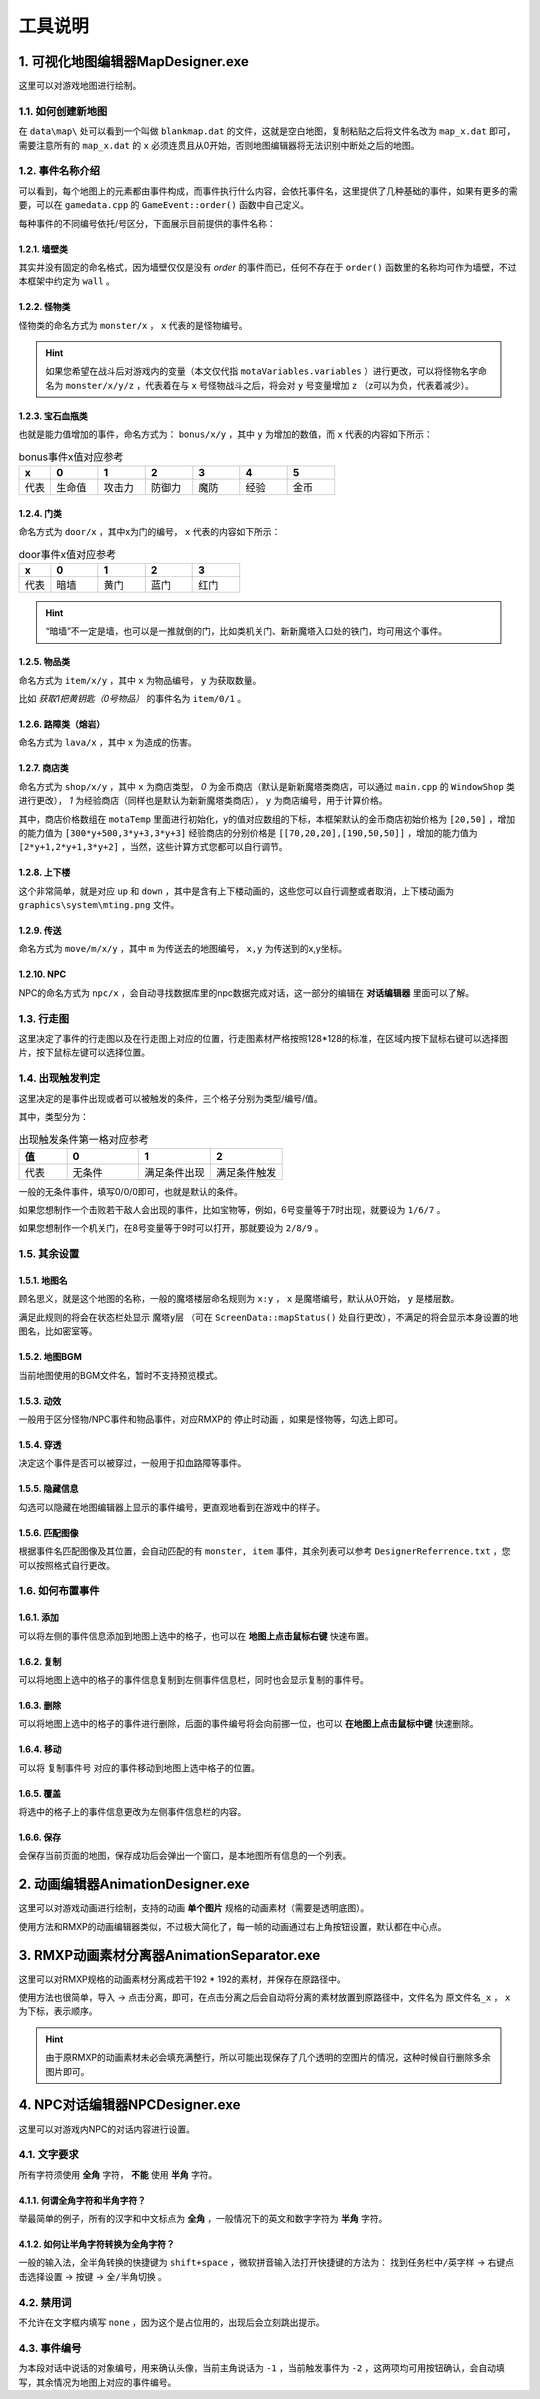 工具说明
=======

1. 可视化地图编辑器MapDesigner.exe
~~~~~~~~~~~~~~~~~~~~~~~~~~~~~~~~~~

.. image:: sample_3.png
   :align: center
   :alt: 可视化地图编辑器MapDesigner.exe

这里可以对游戏地图进行绘制。

1.1. 如何创建新地图
-----------------

在 ``data\map\`` 处可以看到一个叫做 ``blankmap.dat`` 的文件，这就是空白地图，复制粘贴之后将文件名改为 ``map_x.dat`` 即可，需要注意所有的 ``map_x.dat`` 的 ``x`` 必须连贯且从0开始，否则地图编辑器将无法识别中断处之后的地图。

1.2. 事件名称介绍
---------------

.. image:: sample_4.png
   :align: center
   :alt: 事件名称介绍

可以看到，每个地图上的元素都由事件构成，而事件执行什么内容，会依托事件名，这里提供了几种基础的事件，如果有更多的需要，可以在 ``gamedata.cpp`` 的 ``GameEvent::order()`` 函数中自己定义。

每种事件的不同编号依托/号区分，下面展示目前提供的事件名称：

1.2.1. 墙壁类
^^^^^^^^^^^^

其实并没有固定的命名格式，因为墙壁仅仅是没有 *order* 的事件而已，任何不存在于 ``order()`` 函数里的名称均可作为墙壁，不过本框架中约定为 ``wall`` 。

1.2.2. 怪物类
^^^^^^^^^^^^

怪物类的命名方式为 ``monster/x`` ， ``x`` 代表的是怪物编号。

.. hint:: 如果您希望在战斗后对游戏内的变量（本文仅代指 ``motaVariables.variables`` ）进行更改，可以将怪物名字命名为 ``monster/x/y/z`` ，代表着在与 ``x`` 号怪物战斗之后，将会对 ``y`` 号变量增加 ``z`` （z可以为负，代表着减少）。

1.2.3. 宝石血瓶类
^^^^^^^^^^^^^^^^

也就是能力值增加的事件，命名方式为： ``bonus/x/y`` ，其中 ``y`` 为增加的数值，而 ``x`` 代表的内容如下所示：

.. csv-table:: bonus事件x值对应参考
    :header: "x", "0", "1", "2", "3", "4", "5"
    :widths: 20, 30, 30, 30, 30, 30, 30

    "代表", "生命值", "攻击力", "防御力", "魔防", "经验", "金币"

1.2.4. 门类
^^^^^^^^^^

命名方式为 ``door/x`` ，其中x为门的编号， ``x`` 代表的内容如下所示：

.. csv-table:: door事件x值对应参考
    :header: "x", "0", "1", "2", "3"
    :widths: 20, 30, 30, 30, 30

    "代表", "暗墙", "黄门", "蓝门", "红门"

.. hint:: “暗墙”不一定是墙，也可以是一推就倒的门，比如类机关门、新新魔塔入口处的铁门，均可用这个事件。

1.2.5. 物品类
^^^^^^^^^^^^

命名方式为 ``item/x/y`` ，其中 ``x`` 为物品编号， ``y`` 为获取数量。

比如 *获取1把黄钥匙（0号物品）* 的事件名为 ``item/0/1`` 。

1.2.6. 路障类（熔岩）
^^^^^^^^^^^^^^^^^^

命名方式为 ``lava/x`` ，其中 ``x`` 为造成的伤害。

1.2.7. 商店类
^^^^^^^^^^^^

命名方式为 ``shop/x/y`` ，其中 ``x`` 为商店类型， *0* 为金币商店（默认是新新魔塔类商店，可以通过 ``main.cpp`` 的 ``WindowShop`` 类进行更改）， *1* 为经验商店（同样也是默认为新新魔塔类商店）， ``y`` 为商店编号，用于计算价格。

其中，商店价格数组在 ``motaTemp`` 里面进行初始化，y的值对应数组的下标，本框架默认的金币商店初始价格为 ``[20,50]`` ，增加的能力值为 ``[300*y+500,3*y+3,3*y+3]`` 经验商店的分别价格是 ``[[70,20,20],[190,50,50]]`` ，增加的能力值为 ``[2*y+1,2*y+1,3*y+2]`` ，当然，这些计算方式您都可以自行调节。

1.2.8. 上下楼
^^^^^^^^^^^^

这个非常简单，就是对应 ``up`` 和 ``down`` ，其中是含有上下楼动画的，这些您可以自行调整或者取消，上下楼动画为 ``graphics\system\mting.png`` 文件。

1.2.9. 传送
^^^^^^^^^^

命名方式为 ``move/m/x/y`` ，其中 ``m`` 为传送去的地图编号， ``x,y`` 为传送到的x,y坐标。

1.2.10. NPC
^^^^^^^^^^^

NPC的命名方式为 ``npc/x`` ，会自动寻找数据库里的npc数据完成对话，这一部分的编辑在 **对话编辑器** 里面可以了解。

1.3. 行走图
----------

.. image:: sample_5.png
   :align: center
   :alt: 行走图

这里决定了事件的行走图以及在行走图上对应的位置，行走图素材严格按照128*128的标准，在区域内按下鼠标右键可以选择图片，按下鼠标左键可以选择位置。

.. image:: sample_6.png
   :align: center
   :alt: 选择图片

1.4. 出现触发判定
---------------

.. image:: sample_7.png
   :align: center
   :alt: 出现触发判定

这里决定的是事件出现或者可以被触发的条件，三个格子分别为类型/编号/值。

其中，类型分为：

.. csv-table:: 出现触发条件第一格对应参考
    :header: "值", "0", "1", "2"
    :widths: 20, 30, 30, 30

    "代表", "无条件", "满足条件出现", "满足条件触发"

一般的无条件事件，填写0/0/0即可，也就是默认的条件。

如果您想制作一个击败若干敌人会出现的事件，比如宝物等，例如，6号变量等于7时出现，就要设为 ``1/6/7`` 。

如果您想制作一个机关门，在8号变量等于9时可以打开，那就要设为 ``2/8/9`` 。

1.5. 其余设置
------------

1.5.1. 地图名
^^^^^^^^^^^^

.. image:: sample_8.png
   :align: center
   :alt: 地图名

顾名思义，就是这个地图的名称，一般的魔塔楼层命名规则为 ``x:y`` ， ``x`` 是魔塔编号，默认从0开始， ``y`` 是楼层数。

满足此规则的将会在状态栏处显示 ``魔塔y层`` （可在 ``ScreenData::mapStatus()`` 处自行更改），不满足的将会显示本身设置的地图名，比如密室等。

1.5.2. 地图BGM
^^^^^^^^^^^^^

.. image:: sample_9.png
   :align: center
   :alt: 地图BGM

当前地图使用的BGM文件名，暂时不支持预览模式。

1.5.3. 动效
^^^^^^^^^

.. image:: sample_10.gif
   :align: center
   :alt: 动效

一般用于区分怪物/NPC事件和物品事件，对应RMXP的 ``停止时动画`` ，如果是怪物等，勾选上即可。

1.5.4. 穿透
^^^^^^^^^^

.. image:: sample_11.png
   :align: center
   :alt: 穿透

决定这个事件是否可以被穿过，一般用于扣血路障等事件。

1.5.5. 隐藏信息
^^^^^^^^^^^^^

.. image:: sample_12.gif
   :align: center
   :alt: 隐藏信息

勾选可以隐藏在地图编辑器上显示的事件编号，更直观地看到在游戏中的样子。

1.5.6. 匹配图像
^^^^^^^^^^^^^

.. image:: sample_13.gif
   :align: center
   :alt: 匹配图像

根据事件名匹配图像及其位置，会自动匹配的有 ``monster, item`` 事件，其余列表可以参考 ``DesignerReferrence.txt`` ，您可以按照格式自行更改。

1.6. 如何布置事件
---------------

1.6.1. 添加
^^^^^^^^^^

.. image:: sample_14.gif
   :align: center
   :alt: 添加

可以将左侧的事件信息添加到地图上选中的格子，也可以在 **地图上点击鼠标右键** 快速布置。

1.6.2. 复制
^^^^^^^^^^

.. image:: sample_15.gif
   :align: center
   :alt: 复制

可以将地图上选中的格子的事件信息复制到左侧事件信息栏，同时也会显示复制的事件号。

1.6.3. 删除
^^^^^^^^^^

.. image:: sample_16.gif
   :align: center
   :alt: 删除

可以将地图上选中的格子的事件进行删除，后面的事件编号将会向前挪一位，也可以 **在地图上点击鼠标中键** 快速删除。

1.6.4. 移动
^^^^^^^^^^

.. image:: sample_17.gif
   :align: center
   :alt: 移动

可以将 ``复制事件号`` 对应的事件移动到地图上选中格子的位置。

1.6.5. 覆盖
^^^^^^^^^^

.. image:: sample_18.gif
   :align: center
   :alt: 覆盖

将选中的格子上的事件信息更改为左侧事件信息栏的内容。

1.6.6. 保存
^^^^^^^^^^

.. image:: sample_19.png
   :align: center
   :alt: 保存

会保存当前页面的地图，保存成功后会弹出一个窗口，是本地图所有信息的一个列表。

2. 动画编辑器AnimationDesigner.exe
~~~~~~~~~~~~~~~~~~~~~~~~~~~~~~~~~~

这里可以对游戏动画进行绘制，支持的动画 **单个图片** 规格的动画素材（需要是透明底图）。

.. image:: sample_20.png
   :align: center
   :alt: 保存

使用方法和RMXP的动画编辑器类似，不过极大简化了，每一帧的动画通过右上角按钮设置，默认都在中心点。

3. RMXP动画素材分离器AnimationSeparator.exe
~~~~~~~~~~~~~~~~~~~~~~~~~~~~~~~~~~~~~~~~~~

这里可以对RMXP规格的动画素材分离成若干192 * 192的素材，并保存在原路径中。

.. image:: sample_21.png
   :align: center
   :alt: 保存

使用方法也很简单，导入 -> 点击分离，即可，在点击分离之后会自动将分离的素材放置到原路径中，文件名为 ``原文件名_x`` ， ``x`` 为下标，表示顺序。

.. hint:: 由于原RMXP的动画素材未必会填充满整行，所以可能出现保存了几个透明的空图片的情况，这种时候自行删除多余图片即可。

4. NPC对话编辑器NPCDesigner.exe
~~~~~~~~~~~~~~~~~~~~~~~~~~~~~~~

这里可以对游戏内NPC的对话内容进行设置。

.. image:: sample_22.png
   :align: center
   :alt: 保存

4.1. 文字要求
-------------

所有字符须使用 **全角** 字符， **不能** 使用 **半角** 字符。

4.1.1. 何谓全角字符和半角字符？
^^^^^^^^^^^^^^^^^^^^^^^^^^^^^

举最简单的例子，所有的汉字和中文标点为 **全角** ，一般情况下的英文和数字字符为 **半角** 字符。

4.1.2. 如何让半角字符转换为全角字符？
^^^^^^^^^^^^^^^^^^^^^^^^^^^^^^^^^^

一般的输入法，全半角转换的快捷键为 ``shift+space`` ，微软拼音输入法打开快捷键的方法为： ``找到任务栏中/英字样`` -> ``右键点击选择设置`` -> ``按键`` -> ``全/半角切换`` 。

4.2. 禁用词
-----------

不允许在文字框内填写 ``none`` ，因为这个是占位用的，出现后会立刻跳出提示。

4.3. 事件编号
-------------

为本段对话中说话的对象编号，用来确认头像，当前主角说话为 ``-1`` ，当前触发事件为 ``-2`` ，这两项均可用按钮确认，会自动填写，其余情况为地图上对应的事件编号。

